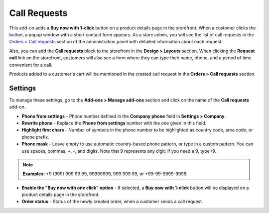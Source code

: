 *************
Call Requests
*************

This add-on adds a **Buy now with 1-click** button on a product details page in the storefront. When a customer clicks the button, a popup window with a short contact form appears. As a store admin, you will see the list of call requests in the `Orders > Call requests <http://docs.cs-cart.com/4.3.x/user_guide/orders/call_requests/index.html>`_ section of the administration panel with detailed information about each request.

.. image:: img/call_request_01.png
	:align: center
	:alt: Buy now with one click

Also, you can add the **Call requests** block to the storefront in the **Design > Layouts** section. When clicking the **Request call** link on the storefront, customers will also see a form where they can type their name, phone, and a period of time convenient for a call.

Products added to a customer's cart will be mentioned in the created call request in the **Orders > Call requests** section.

.. image:: img/call_request_02.png
	:align: center
	:alt: Request a call

Settings
********

To manage these settings, go to the **Add-ons > Manage add-ons** section and click on the name of the **Call requests** add-on.

*	**Phone from settings** - Phone number defined in the **Company phone** field in **Settings > Company**.
*	**Rewrite phone** - Replace the **Phone from settings** number with the one given in this field.
*	**Highlight first chars** - Number of symbols in the phone number to be highlighted as country code, area code, or phone prefix.
*	**Phone mask** - Leave empty to use automatic country-based phone pattern, or type in a custom pattern. You can use spaces, commas, +, -, and digits. Note that 9 represents any digit; if you need a 9, type \\9.

.. note ::

	**Examples:** +9 (999) 999 99 99, 99999999, 999 999 99, or +99-99-9999-9999.

*	**Enable the "Buy now with one click" option** - If selected, a **Buy now with 1-click** button will be displayed on a product details page in the storefront.
*	**Order status** - Status of the newly created order, when a customer sends a call request.
